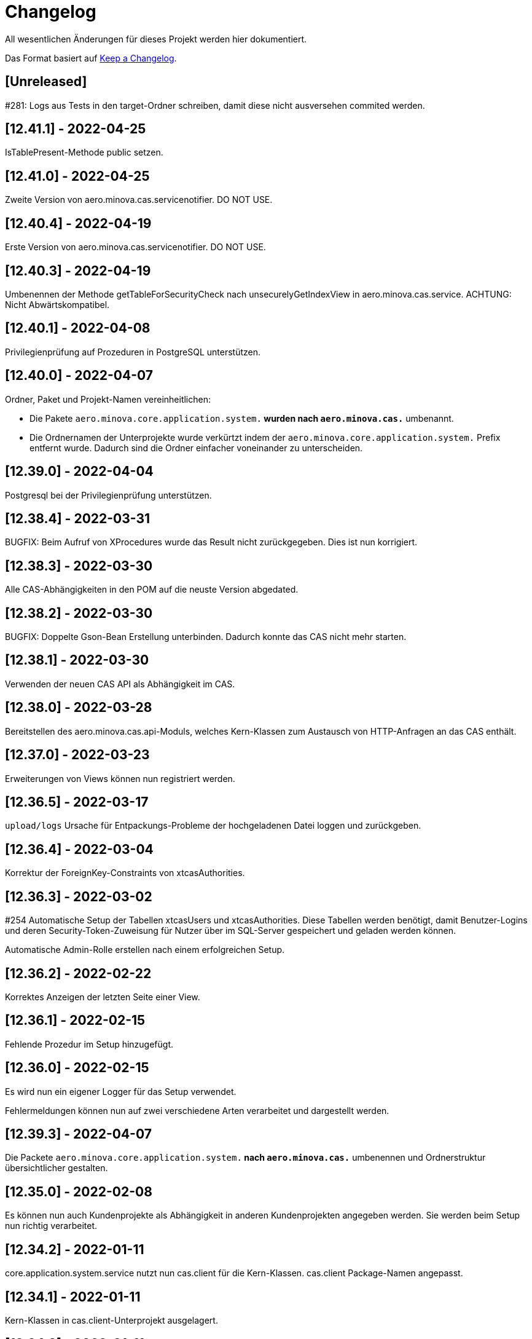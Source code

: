 # Changelog
All wesentlichen Änderungen für dieses Projekt werden hier dokumentiert.

Das Format basiert auf link:https://keepachangelog.com/en/1.0.0[Keep a Changelog].

## [Unreleased]

#281: Logs aus Tests in den target-Ordner schreiben,
damit diese nicht ausversehen commited werden.

## [12.41.1] - 2022-04-25
IsTablePresent-Methode public setzen.

## [12.41.0] - 2022-04-25

Zweite Version von aero.minova.cas.servicenotifier. DO NOT USE.

## [12.40.4] - 2022-04-19

Erste Version von aero.minova.cas.servicenotifier. DO NOT USE.

## [12.40.3] - 2022-04-19

Umbenennen der Methode getTableForSecurityCheck nach unsecurelyGetIndexView in aero.minova.cas.service.
ACHTUNG: Nicht Abwärtskompatibel.

## [12.40.1] - 2022-04-08

Privilegienprüfung auf Prozeduren in PostgreSQL unterstützen.

## [12.40.0] - 2022-04-07

Ordner, Paket und Projekt-Namen vereinheitlichen:

* Die Pakete `aero.minova.core.application.system.*` wurden nach `aero.minova.cas.*` umbenannt.
* Die Ordnernamen der Unterprojekte wurde verkürtzt indem der `aero.minova.core.application.system.` Prefix entfernt wurde.
  Dadurch sind die Ordner einfacher voneinander zu unterscheiden.

## [12.39.0] - 2022-04-04

Postgresql bei der Privilegienprüfung unterstützen.

## [12.38.4] - 2022-03-31

BUGFIX: Beim Aufruf von XProcedures wurde das Result nicht zurückgegeben. Dies ist nun korrigiert.

## [12.38.3] - 2022-03-30

Alle CAS-Abhängigkeiten in den POM auf die neuste Version abgedated.

## [12.38.2] - 2022-03-30

BUGFIX: Doppelte Gson-Bean Erstellung unterbinden. Dadurch konnte das CAS nicht mehr starten.

## [12.38.1] - 2022-03-30

Verwenden der neuen CAS API als Abhängigkeit im CAS.

## [12.38.0] - 2022-03-28

Bereitstellen des aero.minova.cas.api-Moduls, welches Kern-Klassen zum Austausch von HTTP-Anfragen an das CAS enthält.

## [12.37.0] - 2022-03-23

Erweiterungen von Views können nun registriert werden.

## [12.36.5] - 2022-03-17

`upload/logs` Ursache für Entpackungs-Probleme der hochgeladenen Datei loggen und zurückgeben.

## [12.36.4] - 2022-03-04

Korrektur der ForeignKey-Constraints von xtcasAuthorities.

## [12.36.3] - 2022-03-02

#254 Automatische Setup der Tabellen xtcasUsers und xtcasAuthorities.
Diese Tabellen werden benötigt, damit Benutzer-Logins und deren Security-Token-Zuweisung für Nutzer über im SQL-Server gespeichert und geladen werden können.

Automatische Admin-Rolle erstellen nach einem erfolgreichen Setup.

## [12.36.2] - 2022-02-22

Korrektes Anzeigen der letzten Seite einer View.

## [12.36.1] - 2022-02-15

Fehlende Prozedur im Setup hinzugefügt.

## [12.36.0] - 2022-02-15

Es wird nun ein eigener Logger für das Setup verwendet.

Fehlermeldungen können nun auf zwei verschiedene Arten verarbeitet und dargestellt werden.

## [12.39.3] - 2022-04-07

Die Packete `aero.minova.core.application.system.*` nach `aero.minova.cas.*` umbenennen
und Ordnerstruktur übersichtlicher gestalten.

## [12.35.0] - 2022-02-08

Es können nun auch Kundenprojekte als Abhängigkeit in anderen Kundenprojekten angegeben werden. 
Sie werden beim Setup nun richtig verarbeitet.


## [12.34.2] - 2022-01-11

core.application.system.service nutzt nun cas.client für die Kern-Klassen.
cas.client Package-Namen angepasst. 

## [12.34.1] - 2022-01-11

Kern-Klassen in cas.client-Unterprojekt ausgelagert.

## [12.34.0] - 2022-01-11

Die Extensions werden nun beim Setup-Befehl mitinstalliert.

## [12.33.1] - 2022-01-07

Einführen einer Methode, um Prozeduren ungeprüft/ ohne Rechte ausführen zu können.

## [12.33.0] - 2021-12-17

Der Setup-Befehl kann nun über die Web-Oberfläche ausgeführt werden.

## [12.32.0] - 2021-12-15

Property `app.log.root` einführen, um die Log-Ordner für die Anwendung zu setzen.

## [12.31.2] - 2021-12-09

* Rekursive Extensions-Aufrufe nicht mit Semaphor blockieren.

## [12.31.1] - 2021-12-09

* Bei der Ausführung von SQL-Prozedur-Erweiterungen wird eine Semaphore verwendet, welche verhindert, dass sich die Extension beim Ausführen in die Quere kommen.
* Beim der Setup-Extension werdend die SQL-Queries jetzt alle mit -fs ausgeführt.

## [12.30.0] - 2021-12-08

* Bei der Ausführung von SQL-Prozeduren werden update counts ignoriert,
um die erste ResultSet zu finden.

* Die Methode `SqlProcedureController#calculateSqlProcedureResult` für Erweiterungen bereitstellen.

## [12.28.7] - 2021-12-01

Nach Transaktionen werden nun TransaktionChecker-Prozeduren ausgeführt.

## [12.28.4] - 2021-11-30

Bugfixes für das Laden von Privilegien aus der Datenbank
für die Autorisierung.

## [12.28.0] - 2021-11-19

Abhängigkeiten für SOAP-Webdienste werden durch die Setup-Extension zur Verfügung gestellt.

## [12.27.0] - 2021-11-18

 * (#211) Es können jetzt Transaktionen (Liste einander abhängender Prozeduren mit IDs) ausgeführt werden.
 * Ein Bug wurde gefixed, bei welchem beim Ausführen von Prozeduren nach der SecurityToken-Spalte gesucht wurde, obwohl die RowLevelSecurity nicht aktiviert war.

## [12.25.0] - 2021-11-02

Die Reihenfolge in welcher Dependencies über die `data/procedure` Setup installiert werden,
wurde an die Version 12.5.0 von
link:https://github.com/minova-afis/aero.minova.app.parent/blob/main/CHANGELOG.md#1250---2021-11-03[aero.minova.app.parent]
angepasst.
Ab dieser CAS-Version,
müssen folglich alle Kundenprojekte auf diese `app.parent`-Version umgestellt werden.

## [12.24.1] - 2021-10-25

Setup-Fehler beheben.

## [12.24.0] - 2021-10-13

* #149: Der Nutzer von Prozedur-Aufrufen über `data/procedure` wird im SQL-Session-Context `casUser` abgelegt
  und kann mit der Funktion `dbo.xfCasUser()` ermittelt werden.
  Der Nutzer der SQL-Session kann nicht genutzt werden, da dies immer der SQL-Nutzer des CAS-Dienstes ist.

## [12.21.28] - 2021-09-17

* Installierbares Docker-Image erstellen.
* Vorherige Versionen sind hier nicht dokumentiert.
